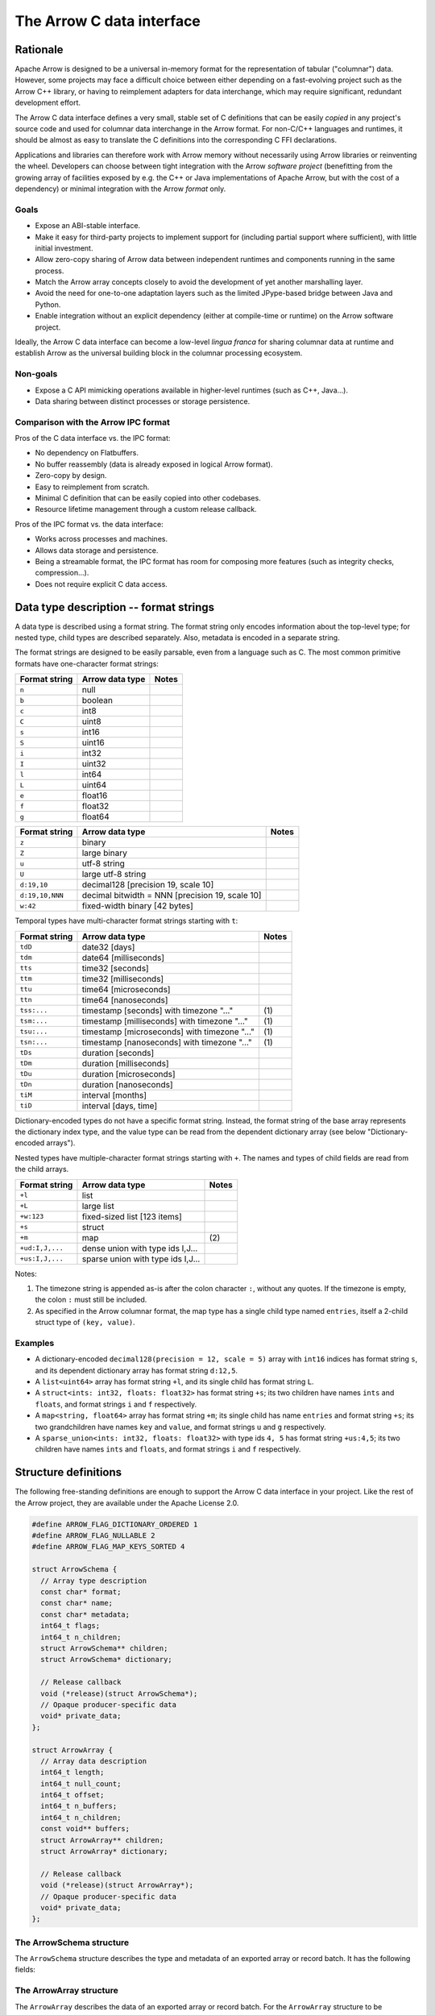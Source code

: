 .. Licensed to the Apache Software Foundation (ASF) under one
.. or more contributor license agreements.  See the NOTICE file
.. distributed with this work for additional information
.. regarding copyright ownership.  The ASF licenses this file
.. to you under the Apache License, Version 2.0 (the
.. "License"); you may not use this file except in compliance
.. with the License.  You may obtain a copy of the License at

..   http://www.apache.org/licenses/LICENSE-2.0

.. Unless required by applicable law or agreed to in writing,
.. software distributed under the License is distributed on an
.. "AS IS" BASIS, WITHOUT WARRANTIES OR CONDITIONS OF ANY
.. KIND, either express or implied.  See the License for the
.. specific language governing permissions and limitations
.. under the License.

.. _c-data-interface:

==========================
The Arrow C data interface
==========================

Rationale
=========

Apache Arrow is designed to be a universal in-memory format for the representation
of tabular ("columnar") data. However, some projects may face a difficult
choice between either depending on a fast-evolving project such as the
Arrow C++ library, or having to reimplement adapters for data interchange,
which may require significant, redundant development effort.

The Arrow C data interface defines a very small, stable set of C definitions
that can be easily *copied* in any project's source code and used for columnar
data interchange in the Arrow format.  For non-C/C++ languages and runtimes,
it should be almost as easy to translate the C definitions into the
corresponding C FFI declarations.

Applications and libraries can therefore work with Arrow memory without
necessarily using Arrow libraries or reinventing the wheel. Developers can
choose between tight integration
with the Arrow *software project* (benefitting from the growing array of
facilities exposed by e.g. the C++ or Java implementations of Apache Arrow,
but with the cost of a dependency) or minimal integration with the Arrow
*format* only.

Goals
-----

* Expose an ABI-stable interface.
* Make it easy for third-party projects to implement support for (including partial
  support where sufficient), with little initial investment.
* Allow zero-copy sharing of Arrow data between independent runtimes
  and components running in the same process.
* Match the Arrow array concepts closely to avoid the development of
  yet another marshalling layer.
* Avoid the need for one-to-one adaptation layers such as the limited
  JPype-based bridge between Java and Python.
* Enable integration without an explicit dependency (either at compile-time
  or runtime) on the Arrow software project.

Ideally, the Arrow C data interface can become a low-level *lingua franca*
for sharing columnar data at runtime and establish Arrow as the universal
building block in the columnar processing ecosystem.

Non-goals
---------

* Expose a C API mimicking operations available in higher-level runtimes
  (such as C++, Java...).
* Data sharing between distinct processes or storage persistence.


Comparison with the Arrow IPC format
------------------------------------

Pros of the C data interface vs. the IPC format:

* No dependency on Flatbuffers.
* No buffer reassembly (data is already exposed in logical Arrow format).
* Zero-copy by design.
* Easy to reimplement from scratch.
* Minimal C definition that can be easily copied into other codebases.
* Resource lifetime management through a custom release callback.

Pros of the IPC format vs. the data interface:

* Works across processes and machines.
* Allows data storage and persistence.
* Being a streamable format, the IPC format has room for composing more features
  (such as integrity checks, compression...).
* Does not require explicit C data access.

Data type description -- format strings
=======================================

A data type is described using a format string.  The format string only
encodes information about the top-level type; for nested type, child types
are described separately.  Also, metadata is encoded in a separate string.

The format strings are designed to be easily parsable, even from a language
such as C.  The most common primitive formats have one-character format
strings:

+-----------------+--------------------------+------------+
| Format string   | Arrow data type          | Notes      |
+=================+==========================+============+
| ``n``           | null                     |            |
+-----------------+--------------------------+------------+
| ``b``           | boolean                  |            |
+-----------------+--------------------------+------------+
| ``c``           | int8                     |            |
+-----------------+--------------------------+------------+
| ``C``           | uint8                    |            |
+-----------------+--------------------------+------------+
| ``s``           | int16                    |            |
+-----------------+--------------------------+------------+
| ``S``           | uint16                   |            |
+-----------------+--------------------------+------------+
| ``i``           | int32                    |            |
+-----------------+--------------------------+------------+
| ``I``           | uint32                   |            |
+-----------------+--------------------------+------------+
| ``l``           | int64                    |            |
+-----------------+--------------------------+------------+
| ``L``           | uint64                   |            |
+-----------------+--------------------------+------------+
| ``e``           | float16                  |            |
+-----------------+--------------------------+------------+
| ``f``           | float32                  |            |
+-----------------+--------------------------+------------+
| ``g``           | float64                  |            |
+-----------------+--------------------------+------------+

+-----------------+---------------------------------------------------+------------+
| Format string   | Arrow data type                                   | Notes      |
+=================+===================================================+============+
| ``z``           | binary                                            |            |
+-----------------+---------------------------------------------------+------------+
| ``Z``           | large binary                                      |            |
+-----------------+---------------------------------------------------+------------+
| ``u``           | utf-8 string                                      |            |
+-----------------+---------------------------------------------------+------------+
| ``U``           | large utf-8 string                                |            |
+-----------------+---------------------------------------------------+------------+
| ``d:19,10``     | decimal128 [precision 19, scale 10]               |            |
+-----------------+---------------------------------------------------+------------+
| ``d:19,10,NNN`` | decimal bitwidth = NNN [precision 19, scale 10]   |            |
+-----------------+---------------------------------------------------+------------+
| ``w:42``        | fixed-width binary [42 bytes]                     |            |
+-----------------+---------------------------------------------------+------------+

Temporal types have multi-character format strings starting with ``t``:

+-----------------+---------------------------------------------------+------------+
| Format string   | Arrow data type                                   | Notes      |
+=================+===================================================+============+
| ``tdD``         | date32 [days]                                     |            |
+-----------------+---------------------------------------------------+------------+
| ``tdm``         | date64 [milliseconds]                             |            |
+-----------------+---------------------------------------------------+------------+
| ``tts``         | time32 [seconds]                                  |            |
+-----------------+---------------------------------------------------+------------+
| ``ttm``         | time32 [milliseconds]                             |            |
+-----------------+---------------------------------------------------+------------+
| ``ttu``         | time64 [microseconds]                             |            |
+-----------------+---------------------------------------------------+------------+
| ``ttn``         | time64 [nanoseconds]                              |            |
+-----------------+---------------------------------------------------+------------+
| ``tss:...``     | timestamp [seconds] with timezone "..."           | \(1)       |
+-----------------+---------------------------------------------------+------------+
| ``tsm:...``     | timestamp [milliseconds] with timezone "..."      | \(1)       |
+-----------------+---------------------------------------------------+------------+
| ``tsu:...``     | timestamp [microseconds] with timezone "..."      | \(1)       |
+-----------------+---------------------------------------------------+------------+
| ``tsn:...``     | timestamp [nanoseconds] with timezone "..."       | \(1)       |
+-----------------+---------------------------------------------------+------------+
| ``tDs``         | duration [seconds]                                |            |
+-----------------+---------------------------------------------------+------------+
| ``tDm``         | duration [milliseconds]                           |            |
+-----------------+---------------------------------------------------+------------+
| ``tDu``         | duration [microseconds]                           |            |
+-----------------+---------------------------------------------------+------------+
| ``tDn``         | duration [nanoseconds]                            |            |
+-----------------+---------------------------------------------------+------------+
| ``tiM``         | interval [months]                                 |            |
+-----------------+---------------------------------------------------+------------+
| ``tiD``         | interval [days, time]                             |            |
+-----------------+---------------------------------------------------+------------+

Dictionary-encoded types do not have a specific format string.  Instead, the
format string of the base array represents the dictionary index type, and the
value type can be read from the dependent dictionary array (see below
"Dictionary-encoded arrays").

Nested types have multiple-character format strings starting with ``+``.  The
names and types of child fields are read from the child arrays.

+------------------------+---------------------------------------------------+------------+
| Format string          | Arrow data type                                   | Notes      |
+========================+===================================================+============+
| ``+l``                 | list                                              |            |
+------------------------+---------------------------------------------------+------------+
| ``+L``                 | large list                                        |            |
+------------------------+---------------------------------------------------+------------+
| ``+w:123``             | fixed-sized list [123 items]                      |            |
+------------------------+---------------------------------------------------+------------+
| ``+s``                 | struct                                            |            |
+------------------------+---------------------------------------------------+------------+
| ``+m``                 | map                                               | \(2)       |
+------------------------+---------------------------------------------------+------------+
| ``+ud:I,J,...``        | dense union with type ids I,J...                  |            |
+------------------------+---------------------------------------------------+------------+
| ``+us:I,J,...``        | sparse union with type ids I,J...                 |            |
+------------------------+---------------------------------------------------+------------+

Notes:

(1)
   The timezone string is appended as-is after the colon character ``:``, without
   any quotes.  If the timezone is empty, the colon ``:`` must still be included.

(2)
   As specified in the Arrow columnar format, the map type has a single child type
   named ``entries``, itself a 2-child struct type of ``(key, value)``.

Examples
--------

* A dictionary-encoded ``decimal128(precision = 12, scale = 5)`` array
  with ``int16`` indices has format string ``s``, and its dependent dictionary
  array has format string ``d:12,5``.
* A ``list<uint64>`` array has format string ``+l``, and its single child
  has format string ``L``.
* A ``struct<ints: int32, floats: float32>`` has format string ``+s``; its two
  children have names ``ints`` and ``floats``, and format strings ``i`` and
  ``f`` respectively.
* A ``map<string, float64>`` array has format string ``+m``; its single child
  has name ``entries`` and format string ``+s``; its two grandchildren have names
  ``key`` and ``value``, and format strings ``u`` and ``g`` respectively.
* A ``sparse_union<ints: int32, floats: float32>`` with type ids ``4, 5``
  has format string ``+us:4,5``; its two children have names ``ints`` and
  ``floats``, and format strings ``i`` and ``f`` respectively.


Structure definitions
=====================

The following free-standing definitions are enough to support the Arrow
C data interface in your project.  Like the rest of the Arrow project, they
are available under the Apache License 2.0.

.. code-block:: c

   #define ARROW_FLAG_DICTIONARY_ORDERED 1
   #define ARROW_FLAG_NULLABLE 2
   #define ARROW_FLAG_MAP_KEYS_SORTED 4

   struct ArrowSchema {
     // Array type description
     const char* format;
     const char* name;
     const char* metadata;
     int64_t flags;
     int64_t n_children;
     struct ArrowSchema** children;
     struct ArrowSchema* dictionary;

     // Release callback
     void (*release)(struct ArrowSchema*);
     // Opaque producer-specific data
     void* private_data;
   };

   struct ArrowArray {
     // Array data description
     int64_t length;
     int64_t null_count;
     int64_t offset;
     int64_t n_buffers;
     int64_t n_children;
     const void** buffers;
     struct ArrowArray** children;
     struct ArrowArray* dictionary;

     // Release callback
     void (*release)(struct ArrowArray*);
     // Opaque producer-specific data
     void* private_data;
   };

The ArrowSchema structure
-------------------------

The ``ArrowSchema`` structure describes the type and metadata of an exported
array or record batch.  It has the following fields:

.. c:member:: const char* ArrowSchema.format

   Mandatory.  A null-terminated, UTF8-encoded string describing
   the data type.  If the data type is nested, child types are not
   encoded here but in the :c:member:`ArrowSchema.children` structures.

   Consumers MAY decide not to support all data types, but they
   should document this limitation.

.. c:member:: const char* ArrowSchema.name

   Optional.  A null-terminated, UTF8-encoded string of the field
   or array name.  This is mainly used to reconstruct child fields
   of nested types.

   Producers MAY decide not to provide this information, and consumers
   MAY decide to ignore it.  If omitted, MAY be NULL or an empty string.

.. c:member:: const char* ArrowSchema.metadata

   Optional.  A binary string describing the type's metadata.
   If the data type is nested, child types are not encoded here but
   in the :c:member:`ArrowSchema.children` structures.

   This string is not null-terminated but follows a specific format::

      int32: number of key/value pairs (noted N below)
      int32: byte length of key 0
      key 0 (not null-terminated)
      int32: byte length of value 0
      value 0 (not null-terminated)
      ...
      int32: byte length of key N - 1
      key N - 1 (not null-terminated)
      int32: byte length of value N - 1
      value N - 1 (not null-terminated)

   Integers are stored in native endianness.  For example, the metadata
   ``[('key1', 'value1')]`` is encoded on a little-endian machine as::

      \x01\x00\x00\x00\x04\x00\x00\x00key1\x06\x00\x00\x00value1

   On a big-endian machine, the same example would be encoded as::

      \x00\x00\x00\x01\x00\x00\x00\x04key1\x00\x00\x00\x06value1

   If omitted, this field MUST be NULL (not an empty string).

   Consumers MAY choose to ignore this information.

.. c:member:: int64_t ArrowSchema.flags

   Optional.  A bitfield of flags enriching the type description.
   Its value is computed by OR'ing together the flag values.
   The following flags are available:

   * ``ARROW_FLAG_NULLABLE``: whether this field is semantically nullable
     (regardless of whether it actually has null values).
   * ``ARROW_FLAG_DICTIONARY_ORDERED``: for dictionary-encoded types,
     whether the ordering of dictionary indices is semantically meaningful.
   * ``ARROW_FLAG_MAP_KEYS_SORTED``: for map types, whether the keys within
     each map value are sorted.

   If omitted, MUST be 0.

   Consumers MAY choose to ignore some or all of the flags.  Even then,
   they SHOULD keep this value around so as to propagate its information
   to their own consumers.

.. c:member:: int64_t ArrowSchema.n_children

   Mandatory.  The number of children this type has.

.. c:member:: ArrowSchema** ArrowSchema.children

   Optional.  A C array of pointers to each child type of this type.
   There must be :c:member:`ArrowSchema.n_children` pointers.

   MAY be NULL only if :c:member:`ArrowSchema.n_children` is 0.

.. c:member:: ArrowSchema* ArrowSchema.dictionary

   Optional.  A pointer to the type of dictionary values.

   MUST be present if the ArrowSchema represents a dictionary-encoded type.
   MUST be NULL otherwise.

.. c:member:: void (*ArrowSchema.release)(struct ArrowSchema*)

   Mandatory.  A pointer to a producer-provided release callback.

   See below for memory management and release callback semantics.

.. c:member:: void* ArrowSchema.private_data

   Optional.  An opaque pointer to producer-provided private data.

   Consumers MUST not process this member.  Lifetime of this member
   is handled by the producer, and especially by the release callback.


The ArrowArray structure
------------------------

The ``ArrowArray`` describes the data of an exported array or record batch.
For the ``ArrowArray`` structure to be interpreted type, the array type
or record batch schema must already be known.  This is either done by
convention -- for example a producer API that always produces the same data
type -- or by passing a ``ArrowSchema`` on the side.

It has the following fields:

.. c:member:: int64_t ArrowArray.length

   Mandatory.  The logical length of the array (i.e. its number of items).

.. c:member:: int64_t ArrowArray.null_count

   Mandatory.  The number of null items in the array.  MAY be -1 if not
   yet computed.

.. c:member:: int64_t ArrowArray.offset

   Mandatory.  The logical offset inside the array (i.e. the number of items
   from the physical start of the buffers).  MUST be 0 or positive.

   Producers MAY specify that they will only produce 0-offset arrays to
   ease implementation of consumer code.
   Consumers MAY decide not to support non-0-offset arrays, but they
   should document this limitation.

.. c:member:: int64_t ArrowArray.n_buffers

   Mandatory.  The number of physical buffers backing this array.  The
   number of buffers is a function of the data type, as described in the
   :ref:`Columnar format specification <format_columnar>`.

   Buffers of children arrays are not included.

.. c:member:: const void** ArrowArray.buffers

   Mandatory.  A C array of pointers to the start of each physical buffer
   backing this array.  Each `void*` pointer is the physical start of
   a contiguous buffer.  There must be :c:member:`ArrowArray.n_buffers` pointers.

   The producer MUST ensure that each contiguous buffer is large enough to
   represent `length + offset` values encoded according to the
   :ref:`Columnar format specification <format_columnar>`.

   It is recommended, but not required, that the memory addresses of the
   buffers be aligned at least according to the type of primitive data that
   they contain. Consumers MAY decide not to support unaligned memory.

   The pointer to the null bitmap buffer, if the data type specifies one,
   MAY be NULL only if :c:member:`ArrowArray.null_count` is 0.

   Buffers of children arrays are not included.

.. c:member:: int64_t ArrowArray.n_children

   Mandatory.  The number of children this array has.  The number of children
   is a function of the data type, as described in the
   :ref:`Columnar format specification <format_columnar>`.

.. c:member:: ArrowArray** ArrowArray.children

   Optional.  A C array of pointers to each child array of this array.
   There must be :c:member:`ArrowArray.n_children` pointers.

   MAY be NULL only if :c:member:`ArrowArray.n_children` is 0.

.. c:member:: ArrowArray* ArrowArray.dictionary

   Optional.  A pointer to the underlying array of dictionary values.

   MUST be present if the ArrowArray represents a dictionary-encoded array.
   MUST be NULL otherwise.

.. c:member:: void (*ArrowArray.release)(struct ArrowArray*)

   Mandatory.  A pointer to a producer-provided release callback.

   See below for memory management and release callback semantics.

.. c:member:: void* ArrowArray.private_data

   Optional.  An opaque pointer to producer-provided private data.

   Consumers MUST not process this member.  Lifetime of this member
   is handled by the producer, and especially by the release callback.


Dictionary-encoded arrays
-------------------------

For dictionary-encoded arrays, the :c:member:`ArrowSchema.format` string
encodes the *index* type.  The dictionary *value* type can be read
from the :c:member:`ArrowSchema.dictionary` structure.

The same holds for :c:member:`ArrowArray` structure: while the parent
structure points to the index data, the :c:member:`ArrowArray.dictionary`
points to the dictionary values array.

Extension arrays
----------------

For extension arrays, the :c:member:`ArrowSchema.format` string encodes the
*storage* type.  Information about the extension type is encoded in the
:c:member:`ArrowSchema.metadata` string, similarly to the
:ref:`IPC format <format_metadata_extension_types>`.  Specifically, the
metadata key ``ARROW:extension:name``  encodes the extension type name,
and the metadata key ``ARROW:extension:metadata`` encodes the
implementation-specific serialization of the extension type (for
parameterized extension types).  The base64 encoding of metadata values
ensures that any possible serialization is representable.

The ``ArrowArray`` structure exported from an extension array simply points
to the storage data of the extension array.

Memory management
-----------------

The ``ArrowSchema`` and ``ArrowArray`` structures follow the same conventions
for memory management.  The term *"base structure"* below refers to the
``ArrowSchema`` or ``ArrowArray`` that is passed between producer and consumer
-- not any child structure thereof.

Member allocation
'''''''''''''''''

It is intended for the base structure to be stack- or heap-allocated by the
consumer.  In this case, the producer API should take a pointer to the
consumer-allocated structure.

However, any data pointed to by the struct MUST be allocated and maintained
by the producer.  This includes the format and metadata strings, the arrays
of buffer and children pointers, etc.

Therefore, the consumer MUST not try to interfere with the producer's
handling of these members' lifetime.  The only way the consumer influences
data lifetime is by calling the base structure's ``release`` callback.

Released structure
''''''''''''''''''

A released structure is indicated by setting its ``release`` callback to NULL.
Before reading and interpreting a structure's data, consumers SHOULD check
for a NULL release callback and treat it accordingly (probably by erroring
out).

Release callback semantics -- for consumers
'''''''''''''''''''''''''''''''''''''''''''

Consumers MUST call a base structure's release callback when they won't be using
it anymore, but they MUST not call any of its children's release callbacks
(including the optional dictionary).  The producer is responsible for releasing
the children.

In any case, a consumer MUST not try to access the base structure anymore
after calling its release callback -- including any associated data such
as its children.

Release callback semantics -- for producers
'''''''''''''''''''''''''''''''''''''''''''

If producers need additional information for lifetime handling (for
example, a C++ producer may want to use ``shared_ptr`` for array and
buffer lifetime), they MUST use the ``private_data`` member to locate the
required bookkeeping information.

The release callback MUST not assume that the structure will be located
at the same memory location as when it was originally produced.  The consumer
is free to move the structure around (see "Moving an array").

The release callback MUST walk all children structures (including the optional
dictionary) and call their own release callbacks.

The release callback MUST free any data area directly owned by the structure
(such as the buffers and children members).

The release callback MUST mark the structure as released, by setting
its ``release`` member to NULL.

Below is a good starting point for implementing a release callback, where the
TODO area must be filled with producer-specific deallocation code:

.. code-block:: c

   static void ReleaseExportedArray(struct ArrowArray* array) {
     // This should not be called on already released array
     assert(array->format != NULL);

     // Release children
     for (int64_t i = 0; i < array->n_children; ++i) {
       struct ArrowArray* child = array->children[i];
       if (child->release != NULL) {
         child->release(child);
         assert(child->release == NULL);
       }
     }

     // Release dictionary
     struct ArrowArray* dict = array->dictionary;
     if (dict != NULL && dict->release != NULL) {
       dict->release(dict);
       assert(dict->release == NULL);
     }

     // TODO here: release and/or deallocate all data directly owned by
     // the ArrowArray struct, such as the private_data.

     // Mark array released
     array->release = NULL;
   }


Moving an array
'''''''''''''''

The consumer can *move* the ``ArrowArray`` structure by bitwise copying or
shallow member-wise copying.  Then it MUST mark the source structure released
(see "released structure" above for how to do it) but *without* calling the
release callback.  This ensures that only one live copy of the struct is
active at any given time and that lifetime is correctly communicated to
the producer.

As usual, the release callback will be called on the destination structure
when it is not needed anymore.

Moving child arrays
~~~~~~~~~~~~~~~~~~~

It is also possible to move one or several child arrays, but the parent
``ArrowArray`` structure MUST be released immediately afterwards, as it
won't point to valid child arrays anymore.

The main use case for this is to keep alive only a subset of child arrays
(for example if you are only interested in certain columns of the data),
while releasing the others.

.. note::

   For moving to work correctly, the ``ArrowArray`` structure has to be
   trivially relocatable.  Therefore, pointer members inside the ``ArrowArray``
   structure (including ``private_data``) MUST not point inside the structure
   itself.  Also, external pointers to the structure MUST not be separately
   stored by the producer.  Instead, the producer MUST use the ``private_data``
   member so as to remember any necessary bookkeeping information.

Record batches
--------------

A record batch can be trivially considered as an equivalent struct array with
additional top-level metadata.

Example use case
================

A C++ database engine wants to provide the option to deliver results in Arrow
format, but without imposing themselves a dependency on the Arrow software
libraries.  With the Arrow C data interface, the engine can let the caller pass
a pointer to a ``ArrowArray`` structure, and fill it with the next chunk of
results.

It can do so without including the Arrow C++ headers or linking with the
Arrow DLLs.  Furthermore, the database engine's C API can benefit other
runtimes and libraries that know about the Arrow C data interface,
through e.g. a C FFI layer.

C producer examples
===================

Exporting a simple ``int32`` array
----------------------------------

Export a non-nullable ``int32`` type with empty metadata.  In this case,
all ``ArrowSchema`` members point to statically-allocated data, so the
release callback is trivial.

.. code-block:: c

   static void release_int32_type(struct ArrowSchema* schema) {
      // Mark released
      schema->release = NULL;
   }

   void export_int32_type(struct ArrowSchema* schema) {
      *schema = (struct ArrowSchema) {
         // Type description
         .format = "l",
         .name = "",
         .metadata = NULL,
         .flags = 0,
         .n_children = 0,
         .children = NULL,
         .dictionary = NULL,
         // Bookkeeping
         .release = &release_int32_type
      };
   }

Export a C-malloc()ed array of the same type as a Arrow array, transferring
ownership to the consumer through the release callback:

.. code-block:: c

   static void release_int32_array(struct ArrowArray* array) {
      assert(array->n_buffers == 2);
      // Free the buffers and the buffers array
      free((void *) array->buffers[1]);
      free(array->buffers);
      // Mark released
      array->release = NULL;
   }

   void export_int32_array(const int32_t* data, int64_t nitems,
                           struct ArrowArray* array) {
      // Initialize primitive fields
      *array = (struct ArrowArray) {
         // Data description
         .length = nitems,
         .offset = 0,
         .null_count = 0,
         .n_buffers = 2,
         .n_children = 0,
         .children = NULL,
         .dictionary = NULL,
         // Bookkeeping
         .release = &release_int32_array
      };
      // Allocate list of buffers
      array->buffers = (const void**) malloc(sizeof(void*) * array->n_buffers);
      assert(array->buffers != NULL);
      array->buffers[0] = NULL;  // no nulls, null bitmap can be omitted
      array->buffers[1] = data;
   }

Exporting a ``struct<float32, utf8>`` array
-------------------------------------------

Export the array type as a ``ArrowSchema`` with C-malloc()ed children:

.. code-block:: c

   static void release_malloced_type(struct ArrowSchema* schema) {
      int i;
      for (i = 0; i < schema->n_children; ++i) {
         struct ArrowSchema* child = schema->children[i];
         if (child->release != NULL) {
            child->release(child);
         }
      }
      free(schema->children);
      // Mark released
      schema->release = NULL;
   }

   void export_float32_utf8_type(struct ArrowSchema* schema) {
      struct ArrowSchema* child;

      //
      // Initialize parent type
      //
      *schema = (struct ArrowSchema) {
         // Type description
         .format = "+s",
         .name = "",
         .metadata = NULL,
         .flags = 0,
         .n_children = 2,
         .dictionary = NULL,
         // Bookkeeping
         .release = &release_malloced_type
      };
      // Allocate list of children types
      schema->children = malloc(sizeof(struct ArrowSchema*) * schema->n_children);

      //
      // Initialize child type #0
      //
      child = schema->children[0] = malloc(sizeof(struct ArrowSchema));
      *child = (struct ArrowSchema) {
         // Type description
         .format = "f",
         .name = "floats",
         .metadata = NULL,
         .flags = ARROW_FLAG_NULLABLE,
         .n_children = 0,
         .dictionary = NULL,
         .children = NULL,
         // Bookkeeping
         .release = &release_malloced_type
      };

      //
      // Initialize child type #1
      //
      child = schema->children[1] = malloc(sizeof(struct ArrowSchema));
      *child = (struct ArrowSchema) {
         // Type description
         .format = "u",
         .name = "strings",
         .metadata = NULL,
         .flags = ARROW_FLAG_NULLABLE,
         .n_children = 0,
         .dictionary = NULL,
         .children = NULL,
         // Bookkeeping
         .release = &release_malloced_type
      };
   }

Export C-malloc()ed arrays in Arrow-compatible layout as an Arrow struct array,
transferring ownership to the consumer:

.. code-block:: c

   static void release_malloced_array(struct ArrowArray* array) {
      int i;
      // Free children
      for (i = 0; i < array->n_children; ++i) {
         struct ArrowArray* child = array->children[i];
         if (child->release != NULL) {
            child->release(child);
         }
      }
      free(array->children);
      // Free buffers
      for (i = 0; i < array->n_buffers; ++i) {
         free((void *) array->buffers[i]);
      }
      free(array->buffers);
      // Mark released
      array->release = NULL;
   }

   void export_float32_utf8_array(
         int64_t nitems,
         const uint8_t* float32_nulls, const float* float32_data,
         const uint8_t* utf8_nulls, const int32_t* utf8_offsets, const uint8_t* utf8_data,
         struct ArrowArray* array) {
      struct ArrowArray* child;

      //
      // Initialize parent array
      //
      *array = (struct ArrowArray) {
         // Data description
         .length = nitems,
         .offset = 0,
         .null_count = 0,
         .n_buffers = 1,
         .n_children = 2,
         .dictionary = NULL,
         // Bookkeeping
         .release = &release_malloced_array
      };
      // Allocate list of parent buffers
      array->buffers = malloc(sizeof(void*) * array->n_buffers);
      array->buffers[0] = NULL;  // no nulls, null bitmap can be omitted
      // Allocate list of children arrays
      array->children = malloc(sizeof(struct ArrowArray*) * array->n_children);

      //
      // Initialize child array #0
      //
      child = array->children[0] = malloc(sizeof(struct ArrowArray));
      *child = (struct ArrowArray) {
         // Data description
         .length = nitems,
         .offset = 0,
         .null_count = -1,
         .n_buffers = 2,
         .n_children = 0,
         .dictionary = NULL,
         .children = NULL,
         // Bookkeeping
         .release = &release_malloced_array
      };
      child->buffers = malloc(sizeof(void*) * array->n_buffers);
      child->buffers[0] = float32_nulls;
      child->buffers[1] = float32_data;

      //
      // Initialize child array #1
      //
      child = array->children[1] = malloc(sizeof(struct ArrowArray));
      *child = (struct ArrowArray) {
         // Data description
         .length = nitems,
         .offset = 0,
         .null_count = -1,
         .n_buffers = 3,
         .n_children = 0,
         .dictionary = NULL,
         .children = NULL,
         // Bookkeeping
         .release = &release_malloced_array
      };
      child->buffers = malloc(sizeof(void*) * array->n_buffers);
      child->buffers[0] = utf8_nulls;
      child->buffers[1] = utf8_offsets;
      child->buffers[2] = utf8_data;
   }


Why two distinct structures?
============================

In many cases, the same type or schema description applies to multiple,
possibly short, batches of data.  To avoid paying the cost of exporting
and importing the type description for each batch, the ``ArrowSchema``
can be passed once, separately, at the beginning of the conversation between
producer and consumer.

In other cases yet, the data type is fixed by the producer API, and may not
need to be communicated at all.

However, if a producer is focused on one-shot exchange of data, it can
communicate the ``ArrowSchema`` and ``ArrowArray`` structures in the same
API call.

Updating this specification
===========================

Once this specification is supported in an official Arrow release, the C
ABI is frozen.  This means the ``ArrowSchema`` and ``ArrowArray`` structure
definitions should not change in any way -- including adding new members.

Backwards-compatible changes are allowed, for example new
:c:member:`ArrowSchema.flags` values or expanded possibilities for
the :c:member:`ArrowSchema.format` string.

Any incompatible changes should be part of a new specification, for example
"Arrow C data interface v2".

Inspiration
===========

The Arrow C data interface is inspired by the `Python buffer protocol`_,
which has proven immensely successful in allowing various Python libraries
exchange numerical data with no knowledge of each other and near-zero
adaptation cost.


.. _Python buffer protocol: https://www.python.org/dev/peps/pep-3118/
